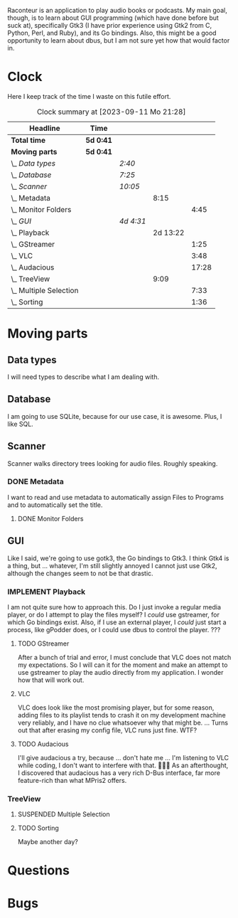 # -*- mode: org; fill-column: 78; -*-
# Time-stamp: <2023-09-11 21:28:55 krylon>
#
#+TAGS: go(g) internals(i) ui(u) bug(b) feature(f)
#+TAGS: database(d) design(e), meditation(m)
#+TAGS: optimize(o) refactor(r) cleanup(c)
#+TODO: TODO(t)  RESEARCH(r) IMPLEMENT(i) TEST(e) | DONE(d) FAILED(f) CANCELLED(c)
#+TODO: MEDITATE(m) PLANNING(p) | SUSPENDED(s)
#+PRIORITIES: A G D

Raconteur is an application to play audio books or podcasts.
My main goal, though, is to learn about GUI programming (which have done
before but suck at), specifically Gtk3 (I have prior experience using Gtk2
from C, Python, Perl, and Ruby), and its Go bindings.
Also, this might be a good opportunity to learn about dbus, but I am not sure
yet how that would factor in.

* Clock
  Here I keep track of the time I waste on this futile effort.
  #+BEGIN: clocktable :scope file :maxlevel 202 :emphasize t
  #+CAPTION: Clock summary at [2023-09-11 Mo 21:28]
  | Headline                   | Time      |           |          |       |
  |----------------------------+-----------+-----------+----------+-------|
  | *Total time*               | *5d 0:41* |           |          |       |
  |----------------------------+-----------+-----------+----------+-------|
  | *Moving parts*             | *5d 0:41* |           |          |       |
  | \_  /Data types/           |           | /2:40/    |          |       |
  | \_  /Database/             |           | /7:25/    |          |       |
  | \_  /Scanner/              |           | /10:05/   |          |       |
  | \_    Metadata             |           |           |     8:15 |       |
  | \_      Monitor Folders    |           |           |          |  4:45 |
  | \_  /GUI/                  |           | /4d 4:31/ |          |       |
  | \_    Playback             |           |           | 2d 13:22 |       |
  | \_      GStreamer          |           |           |          |  1:25 |
  | \_      VLC                |           |           |          |  3:48 |
  | \_      Audacious          |           |           |          | 17:28 |
  | \_    TreeView             |           |           |     9:09 |       |
  | \_      Multiple Selection |           |           |          |  7:33 |
  | \_      Sorting            |           |           |          |  1:36 |
  #+END:

* Moving parts
** Data types
   :LOGBOOK:
   CLOCK: [2021-09-06 Mo 20:34]--[2021-09-06 Mo 23:14] =>  2:40
   :END:
   I will need types to describe what I am dealing with.
** Database
   :LOGBOOK:
   CLOCK: [2022-06-07 Di 20:20]--[2022-06-07 Di 21:14] =>  0:54
   CLOCK: [2021-09-11 Sa 22:27]--[2021-09-12 So 00:06] =>  1:39
   CLOCK: [2021-09-11 Sa 19:50]--[2021-09-11 Sa 20:49] =>  0:59
   CLOCK: [2021-09-11 Sa 15:50]--[2021-09-11 Sa 17:56] =>  2:06
   CLOCK: [2021-09-07 Di 18:45]--[2021-09-07 Di 20:32] =>  1:47
   :END:
   I am going to use SQLite, because for our use case, it is awesome.
   Plus, I like SQL.
** Scanner
   :LOGBOOK:
   CLOCK: [2021-09-07 Di 20:36]--[2021-09-07 Di 22:26] =>  1:50
   :END:
   Scanner walks directory trees looking for audio files. Roughly speaking.
*** DONE Metadata
    CLOSED: [2022-06-20 Mo 22:50]
    :LOGBOOK:
    CLOCK: [2022-06-14 Di 18:18]--[2022-06-14 Di 21:16] =>  2:58
    CLOCK: [2022-06-14 Di 17:45]--[2022-06-14 Di 18:17] =>  0:32
    :END:
    I want to read and use metadata to automatically assign Files to Programs
    and to automatically set the title.
**** DONE Monitor Folders
     CLOSED: [2022-06-20 Mo 22:50]
     :LOGBOOK:
     CLOCK: [2022-06-20 Mo 22:05]--[2022-06-20 Mo 22:46] =>  0:41
     CLOCK: [2022-06-20 Mo 19:42]--[2022-06-20 Mo 21:59] =>  2:17
     CLOCK: [2022-06-20 Mo 17:49]--[2022-06-20 Mo 19:36] =>  1:47
     :END:
** GUI
   :LOGBOOK:
   CLOCK: [2022-06-11 Sa 16:35]--[2022-06-11 Sa 17:57] =>  1:22
   CLOCK: [2022-06-10 Fr 16:33]--[2022-06-10 Fr 22:05] =>  5:32
   CLOCK: [2022-06-10 Fr 15:10]--[2022-06-10 Fr 16:10] =>  1:00
   CLOCK: [2022-06-09 Do 20:04]--[2022-06-09 Do 23:44] =>  3:40
   CLOCK: [2022-06-09 Do 17:23]--[2022-06-09 Do 19:48] =>  2:25
   CLOCK: [2022-06-09 Do 13:30]--[2022-06-09 Do 13:44] =>  0:14
   CLOCK: [2022-06-08 Mi 15:56]--[2022-06-08 Mi 21:33] =>  5:37
   CLOCK: [2022-06-07 Di 21:14]--[2022-06-07 Di 22:14] =>  1:00
   CLOCK: [2022-06-07 Di 17:50]--[2022-06-07 Di 19:37] =>  1:47
   CLOCK: [2022-06-05 So 16:32]--[2022-06-05 So 17:10] =>  0:38
   CLOCK: [2022-06-04 Sa 17:59]--[2022-06-04 Sa 22:51] =>  4:52
   CLOCK: [2022-06-03 Fr 18:04]--[2022-06-03 Fr 19:57] =>  1:53
   :END:
   Like I said, we're going to use gotk3, the Go bindings to Gtk3. I think
   Gtk4 is a thing, but ... whatever, I'm still slightly annoyed I cannot just
   use Gtk2, although the changes seem to not be that drastic.
*** IMPLEMENT Playback
    :LOGBOOK:
    CLOCK: [2022-06-28 Di 18:59]--[2022-06-28 Di 21:57] =>  2:58
    CLOCK: [2022-06-27 Mo 21:41]--[2022-06-27 Mo 22:13] =>  0:32
    CLOCK: [2022-06-27 Mo 18:25]--[2022-06-27 Mo 21:11] =>  2:46
    CLOCK: [2022-06-25 Sa 17:47]--[2022-06-25 Sa 23:31] =>  5:44
    CLOCK: [2022-06-24 Fr 18:08]--[2022-06-24 Fr 23:37] =>  5:29
    CLOCK: [2022-06-23 Do 19:56]--[2022-06-23 Do 22:40] =>  2:44
    CLOCK: [2022-06-23 Do 18:18]--[2022-06-23 Do 19:45] =>  1:27
    CLOCK: [2022-06-21 Di 19:57]--[2022-06-21 Di 23:00] =>  3:03
    CLOCK: [2022-06-21 Di 19:20]--[2022-06-21 Di 19:40] =>  0:20
    CLOCK: [2022-06-18 Sa 18:06]--[2022-06-18 Sa 19:20] =>  1:14
    CLOCK: [2022-06-17 Fr 17:32]--[2022-06-18 Sa 00:12] =>  6:40
    CLOCK: [2022-06-15 Mi 18:40]--[2022-06-15 Mi 23:53] =>  5:13
    CLOCK: [2022-06-14 Di 21:56]--[2022-06-14 Di 22:27] =>  0:31
    :END:
    I am not quite sure how to approach this. Do I just invoke a regular media
    player, or do I attempt to play the files myself? I /could/ use gstreamer,
    for which Go bindings exist.
    Also, if I use an external player, I /could/ just start a process, like
    gPodder does, or I could use dbus to control the player. ???
**** TODO GStreamer
     :LOGBOOK:
     CLOCK: [2022-06-30 Do 18:57]--[2022-06-30 Do 20:22] =>  1:25
     :END:
     After a bunch of trial and error, I must conclude that VLC does not match
     my expectations. So I will can it for the moment and make an attempt to
     use gstreamer to play the audio directly from my application. I wonder
     how that will work out.
**** VLC
     :LOGBOOK:
     CLOCK: [2022-06-29 Mi 18:47]--[2022-06-29 Mi 22:35] =>  3:48
     :END:
     VLC does look like the most promising player, but for some reason, adding
     files to its playlist tends to crash it on my development machine very
     reliably, and I have no clue whatsoever why that might be.
     ...
     Turns out that after erasing my config file, VLC runs just fine. WTF?
**** TODO Audacious
     :LOGBOOK:
     CLOCK: [2023-09-11 Mo 19:15]--[2023-09-11 Mo 21:28] =>  2:13
     CLOCK: [2023-09-11 Mo 09:28]--[2023-09-11 Mo 11:05] =>  1:37
     CLOCK: [2023-09-10 So 17:59]--[2023-09-10 So 19:03] =>  1:04
     CLOCK: [2023-09-09 Sa 19:21]--[2023-09-09 Sa 21:34] =>  2:13
     CLOCK: [2023-09-09 Sa 17:19]--[2023-09-09 Sa 19:15] =>  1:56
     CLOCK: [2023-09-08 Fr 17:25]--[2023-09-09 Sa 00:56] =>  7:31
     CLOCK: [2023-09-06 Mi 19:19]--[2023-09-06 Mi 20:13] =>  0:54
     :END:
     I'll give audacious a try, because ... don't hate me ... I'm listening to
     VLC while coding, I don't want to interfere with that. 🤷🏻‍♂️
     As an afterthought, I discovered that audacious has a very rich D-Bus
     interface, far more feature-rich than what MPris2 offers.
*** TreeView
**** SUSPENDED Multiple Selection
     CLOSED: [2022-06-14 Di 22:01]
     :LOGBOOK:
     CLOCK: [2022-06-13 Mo 17:09]--[2022-06-13 Mo 21:27] =>  4:18
     CLOCK: [2022-06-11 Sa 19:35]--[2022-06-11 Sa 22:50] =>  3:15
     :END:
**** TODO Sorting
     :LOGBOOK:
     CLOCK: [2022-06-11 Sa 17:59]--[2022-06-11 Sa 19:35] =>  1:36
     :END:
     Maybe another day?
* Questions
* Bugs
